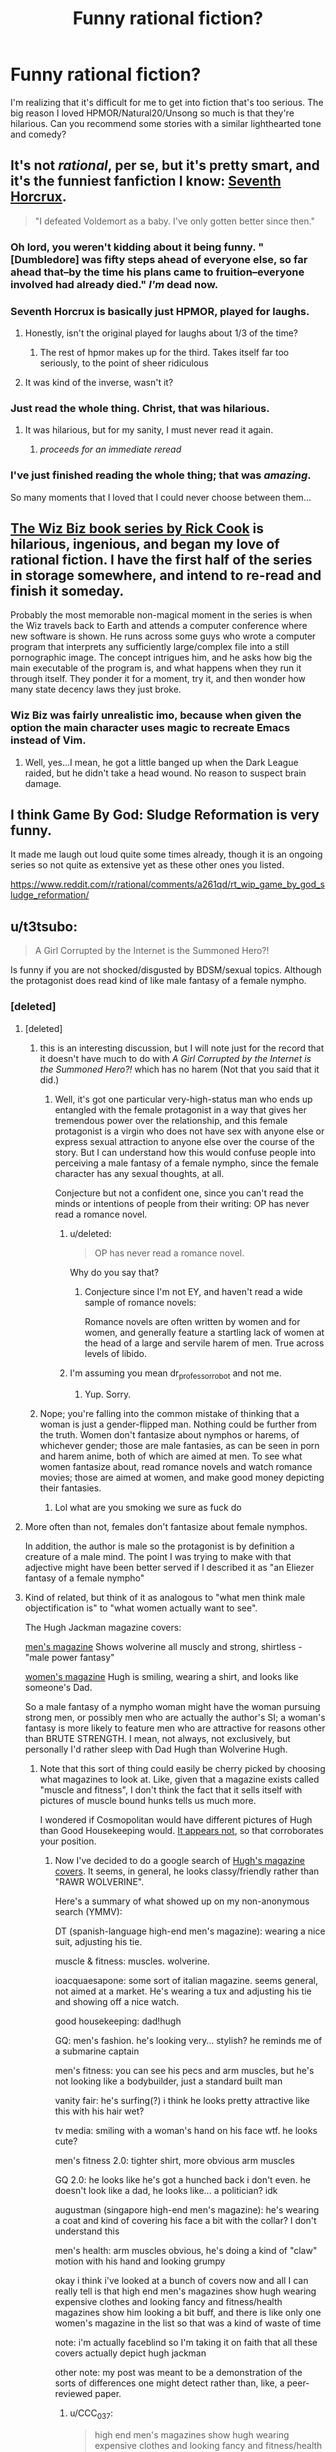 #+TITLE: Funny rational fiction?

* Funny rational fiction?
:PROPERTIES:
:Author: lumenwrites
:Score: 58
:DateUnix: 1549983324.0
:DateShort: 2019-Feb-12
:END:
I'm realizing that it's difficult for me to get into fiction that's too serious. The big reason I loved HPMOR/Natural20/Unsong so much is that they're hilarious. Can you recommend some stories with a similar lighthearted tone and comedy?


** It's not /rational/, per se, but it's pretty smart, and it's the funniest fanfiction I know: [[https://www.fanfiction.net/s/10677106/1/Seventh-Horcrux][Seventh Horcrux]].

#+begin_quote
  "I defeated Voldemort as a baby. I've only gotten better since then."
#+end_quote
:PROPERTIES:
:Author: FeepingCreature
:Score: 54
:DateUnix: 1549989000.0
:DateShort: 2019-Feb-12
:END:

*** Oh lord, you weren't kidding about it being funny. "[Dumbledore] was fifty steps ahead of everyone else, so far ahead that--by the time his plans came to fruition--everyone involved had already died." /I'm/ dead now.
:PROPERTIES:
:Author: CeruleanTresses
:Score: 18
:DateUnix: 1550096954.0
:DateShort: 2019-Feb-14
:END:


*** Seventh Horcrux is basically just HPMOR, played for laughs.
:PROPERTIES:
:Author: Tandemmirror
:Score: 29
:DateUnix: 1549989092.0
:DateShort: 2019-Feb-12
:END:

**** Honestly, isn't the original played for laughs about 1/3 of the time?
:PROPERTIES:
:Author: Valdrax
:Score: 27
:DateUnix: 1550008719.0
:DateShort: 2019-Feb-13
:END:

***** The rest of hpmor makes up for the third. Takes itself far too seriously, to the point of sheer ridiculous
:PROPERTIES:
:Author: Duck_Giblets
:Score: 7
:DateUnix: 1550474054.0
:DateShort: 2019-Feb-18
:END:


**** It was kind of the inverse, wasn't it?
:PROPERTIES:
:Author: CeruleanTresses
:Score: 4
:DateUnix: 1550164733.0
:DateShort: 2019-Feb-14
:END:


*** Just read the whole thing. Christ, that was hilarious.
:PROPERTIES:
:Author: Sarkavonsy
:Score: 9
:DateUnix: 1550022616.0
:DateShort: 2019-Feb-13
:END:

**** It was hilarious, but for my sanity, I must never read it again.
:PROPERTIES:
:Author: Green0Photon
:Score: 6
:DateUnix: 1550039925.0
:DateShort: 2019-Feb-13
:END:

***** /proceeds for an immediate reread/
:PROPERTIES:
:Author: ShareDVI
:Score: 11
:DateUnix: 1550048465.0
:DateShort: 2019-Feb-13
:END:


*** I've just finished reading the whole thing; that was /amazing/.

So many moments that I loved that I could never choose between them...
:PROPERTIES:
:Author: MultipartiteMind
:Score: 3
:DateUnix: 1550229948.0
:DateShort: 2019-Feb-15
:END:


** [[https://en.wikipedia.org/wiki/Rick_Cook#Wizardry_series][The Wiz Biz book series by Rick Cook]] is hilarious, ingenious, and began my love of rational fiction. I have the first half of the series in storage somewhere, and intend to re-read and finish it someday.

Probably the most memorable non-magical moment in the series is when the Wiz travels back to Earth and attends a computer conference where new software is shown. He runs across some guys who wrote a computer program that interprets any sufficiently large/complex file into a still pornographic image. The concept intrigues him, and he asks how big the main executable of the program is, and what happens when they run it through itself. They ponder it for a moment, try it, and then wonder how many state decency laws they just broke.
:PROPERTIES:
:Author: DuplexFields
:Score: 17
:DateUnix: 1550010074.0
:DateShort: 2019-Feb-13
:END:

*** Wiz Biz was fairly unrealistic imo, because when given the option the main character uses magic to recreate Emacs instead of Vim.
:PROPERTIES:
:Author: IICVX
:Score: 26
:DateUnix: 1550033966.0
:DateShort: 2019-Feb-13
:END:

**** Well, yes...I mean, he got a little banged up when the Dark League raided, but he didn't take a head wound. No reason to suspect brain damage.
:PROPERTIES:
:Author: eaglejarl
:Score: 5
:DateUnix: 1550063249.0
:DateShort: 2019-Feb-13
:END:


** I think Game By God: Sludge Reformation is very funny.

It made me laugh out loud quite some times already, though it is an ongoing series so not quite as extensive yet as these other ones you listed.

[[https://www.reddit.com/r/rational/comments/a261qd/rt_wip_game_by_god_sludge_reformation/]]
:PROPERTIES:
:Author: Bruno_FS
:Score: 16
:DateUnix: 1549984783.0
:DateShort: 2019-Feb-12
:END:


** u/t3tsubo:
#+begin_quote
  A Girl Corrupted by the Internet is the Summoned Hero?!
#+end_quote

Is funny if you are not shocked/disgusted by BDSM/sexual topics. Although the protagonist does read kind of like male fantasy of a female nympho.
:PROPERTIES:
:Author: t3tsubo
:Score: 23
:DateUnix: 1549989024.0
:DateShort: 2019-Feb-12
:END:

*** [deleted]
:PROPERTIES:
:Score: 15
:DateUnix: 1550002861.0
:DateShort: 2019-Feb-12
:END:

**** [deleted]
:PROPERTIES:
:Score: 20
:DateUnix: 1550005736.0
:DateShort: 2019-Feb-13
:END:

***** this is an interesting discussion, but I will note just for the record that it doesn't have much to do with /A Girl Corrupted by the Internet is the Summoned Hero?!/ which has no harem (Not that you said that it did.)
:PROPERTIES:
:Author: tjhance
:Score: 6
:DateUnix: 1550025221.0
:DateShort: 2019-Feb-13
:END:

****** Well, it's got one particular very-high-status man who ends up entangled with the female protagonist in a way that gives her tremendous power over the relationship, and this female protagonist is a virgin who does not have sex with anyone else or express sexual attraction to anyone else over the course of the story. But I can understand how this would confuse people into perceiving a male fantasy of a female nympho, since the female character has any sexual thoughts, at all.

Conjecture but not a confident one, since you can't read the minds or intentions of people from their writing: OP has never read a romance novel.
:PROPERTIES:
:Author: EliezerYudkowsky
:Score: 12
:DateUnix: 1550051268.0
:DateShort: 2019-Feb-13
:END:

******* u/deleted:
#+begin_quote
  OP has never read a romance novel.
#+end_quote

Why do you say that?
:PROPERTIES:
:Score: 1
:DateUnix: 1550211009.0
:DateShort: 2019-Feb-15
:END:

******** Conjecture since I'm not EY, and haven't read a wide sample of romance novels:

Romance novels are often written by women and for women, and generally feature a startling lack of women at the head of a large and servile harem of men. True across levels of libido.
:PROPERTIES:
:Author: NotTheDarkLord
:Score: 8
:DateUnix: 1550415145.0
:DateShort: 2019-Feb-17
:END:


******* I'm assuming you mean dr_professor_robot and not me.
:PROPERTIES:
:Author: t3tsubo
:Score: 1
:DateUnix: 1550774610.0
:DateShort: 2019-Feb-21
:END:

******** Yup. Sorry.
:PROPERTIES:
:Author: EliezerYudkowsky
:Score: 4
:DateUnix: 1550816596.0
:DateShort: 2019-Feb-22
:END:


***** Nope; you're falling into the common mistake of thinking that a woman is just a gender-flipped man. Nothing could be further from the truth. Women don't fantasize about nymphos or harems, of whichever gender; those are male fantasies, as can be seen in porn and harem anime, both of which are aimed at men. To see what women fantasize about, read romance novels and watch romance movies; those are aimed at women, and make good money depicting their fantasies.
:PROPERTIES:
:Author: erwgv3g34
:Score: -4
:DateUnix: 1550012893.0
:DateShort: 2019-Feb-13
:END:

****** Lol what are you smoking we sure as fuck do
:PROPERTIES:
:Author: DesmontTiney
:Score: 9
:DateUnix: 1550140834.0
:DateShort: 2019-Feb-14
:END:


**** More often than not, females don't fantasize about female nymphos.

In addition, the author is male so the protagonist is by definition a creature of a male mind. The point I was trying to make with that adjective might have been better served if l described it as "an Eliezer fantasy of a female nympho"
:PROPERTIES:
:Author: t3tsubo
:Score: 13
:DateUnix: 1550003878.0
:DateShort: 2019-Feb-13
:END:


**** Kind of related, but think of it as analogous to "what men think male objectification is" to "what women actually want to see".

The Hugh Jackman magazine covers:

[[https://66.media.tumblr.com/2fb31c940546058386acfdb6274f94b3/tumblr_inline_oqj6lkD52P1qbxpiu_250.jpg][men's magazine]] Shows wolverine all muscly and strong, shirtless - "male power fantasy"

[[https://66.media.tumblr.com/7b799b79b007c2bf247281891fc15d75/tumblr_inline_oqj6nks2w31qbxpiu_500.jpg][women's magazine]] Hugh is smiling, wearing a shirt, and looks like someone's Dad.

So a male fantasy of a nympho woman might have the woman pursuing strong men, or possibly men who are actually the author's SI; a woman's fantasy is more likely to feature men who are attractive for reasons other than BRUTE STRENGTH. I mean, not always, not exclusively, but personally I'd rather sleep with Dad Hugh than Wolverine Hugh.
:PROPERTIES:
:Author: MagicWeasel
:Score: 5
:DateUnix: 1550012944.0
:DateShort: 2019-Feb-13
:END:

***** Note that this sort of thing could easily be cherry picked by choosing what magazines to look at. Like, given that a magazine exists called "muscle and fitness", I don't think the fact that it sells itself with pictures of muscle bound hunks tells us much more.

I wondered if Cosmopolitan would have different pictures of Hugh than Good Housekeeping would. [[http://m.coolspotters.com/brands/adidas/and/magazines/cosmopolitan/media/1054009][It appears not]], so that corroborates your position.
:PROPERTIES:
:Author: philh
:Score: 15
:DateUnix: 1550018252.0
:DateShort: 2019-Feb-13
:END:

****** Now I've decided to do a google search of [[https://www.google.com/search?q=hugh+jackman+magazine+covers&safe=off&rlz=1C1GCEA_enAU807AU807&source=lnms&tbm=isch&sa=X&ved=0ahUKEwjY9aevy7fgAhUOcCsKHRB9AwwQ_AUIDigB&biw=1680&bih=917][Hugh's magazine covers]]. It seems, in general, he looks classy/friendly rather than "RAWR WOLVERINE".

Here's a summary of what showed up on my non-anonymous search (YMMV):

DT (spanish-language high-end men's magazine): wearing a nice suit, adjusting his tie.

muscle & fitness: muscles. wolverine.

ioacquaesapone: some sort of italian magazine. seems general, not aimed at a market. He's wearing a tux and adjusting his tie and showing off a nice watch.

good housekeeping: dad!hugh

GQ: men's fashion. he's looking very... stylish? he reminds me of a submarine captain

men's fitness: you can see his pecs and arm muscles, but he's not looking like a bodybuilder, just a standard built man

vanity fair: he's surfing(?) i think he looks pretty attractive like this with his hair wet?

tv media: smiling with a woman's hand on his face wtf. he looks cute?

men's fitness 2.0: tighter shirt, more obvious arm muscles

GQ 2.0: he looks like he's got a hunched back i don't even. he doesn't look like a dad, he looks like... a politician? idk

augustman (singapore high-end men's magazine): he's wearing a coat and kind of covering his face a bit with the collar? I don't understand this

men's health: arm muscles obvious, he's doing a kind of "claw" motion with his hand and looking grumpy

okay i think i've looked at a bunch of covers now and all I can really tell is that high end men's magazines show hugh wearing expensive clothes and looking fancy and fitness/health magazines show him looking a bit buff, and there is like only one women's magazine in the list so that was a kind of waste of time

note: i'm actually faceblind so I'm taking it on faith that all these covers actually depict hugh jackman

other note: my post was meant to be a demonstration of the sorts of differences one might detect rather than, like, a peer-reviewed paper.
:PROPERTIES:
:Author: MagicWeasel
:Score: 15
:DateUnix: 1550023134.0
:DateShort: 2019-Feb-13
:END:

******* u/CCC_037:
#+begin_quote
  high end men's magazines show hugh wearing expensive clothes and looking fancy and fitness/health magazines show him looking a bit buff
#+end_quote

"I'm famous. I wear stylish, good-looking clothes. I'm well-built, but not unreasonably so. Perhaps this magazine will contain advice that will allow you to emulate my success on one of these fronts." With more of an emphasis on 'well-built' on the fitness magazine covers.

I haven't /seen/ these covers, but that seems like a reasonable theme, from your descriptions.
:PROPERTIES:
:Author: CCC_037
:Score: 5
:DateUnix: 1550044259.0
:DateShort: 2019-Feb-13
:END:

******** Nah, the fitness magazines he's wearing like t-shirt and jeans: probably meant to convey "if you follow the 10 quick tricks for leg day in this magazine, you too can look like Hugh Jackman! He's down to earth! He wears t-shirts!"
:PROPERTIES:
:Author: MagicWeasel
:Score: 2
:DateUnix: 1550044463.0
:DateShort: 2019-Feb-13
:END:

********* Yeah - buff, but /achievably/ so. Something that can be reasonably matched.
:PROPERTIES:
:Author: CCC_037
:Score: 3
:DateUnix: 1550044716.0
:DateShort: 2019-Feb-13
:END:


***** [[http://i.imgur.com/8Nb3t3m.jpg]]
:PROPERTIES:
:Author: erwgv3g34
:Score: 6
:DateUnix: 1550013426.0
:DateShort: 2019-Feb-13
:END:

****** u/MagicWeasel:
#+begin_quote
  I mean, not always, not exclusively,
#+end_quote

QFT
:PROPERTIES:
:Author: MagicWeasel
:Score: 4
:DateUnix: 1550016035.0
:DateShort: 2019-Feb-13
:END:

******* Quantum field theory?
:PROPERTIES:
:Author: SynarXelote
:Score: 5
:DateUnix: 1550024821.0
:DateShort: 2019-Feb-13
:END:

******** quoted for truth. I probably should have written QFE ("quoted for emphasis"), but oh well. I'm not nearly as glib as I try to be!
:PROPERTIES:
:Author: MagicWeasel
:Score: 3
:DateUnix: 1550025389.0
:DateShort: 2019-Feb-13
:END:


*** That book is indeed pretty hilarious.
:PROPERTIES:
:Author: XxChronOblivionxX
:Score: 4
:DateUnix: 1549989525.0
:DateShort: 2019-Feb-12
:END:


** Harry Potter and the Natural 20 is popular here and hilarious.
:PROPERTIES:
:Author: cabforpitt
:Score: 10
:DateUnix: 1550035234.0
:DateShort: 2019-Feb-13
:END:

*** And the OP already named it.
:PROPERTIES:
:Author: thrawnca
:Score: 3
:DateUnix: 1554178087.0
:DateShort: 2019-Apr-02
:END:


** [[https://www.fimfiction.net/story/33512/Myou%27ve-Gotta-be-Kidding-Me]]
:PROPERTIES:
:Author: Kelekona
:Score: 6
:DateUnix: 1549987169.0
:DateShort: 2019-Feb-12
:END:

*** In chapter 3 he plagiarized both Ghostbusters and the quote from HPMoR that incorrectly claimed that transfiguration=FTL signalling.

Other than that, it's an okay story.
:PROPERTIES:
:Author: abcd_z
:Score: 7
:DateUnix: 1550019784.0
:DateShort: 2019-Feb-13
:END:

**** The early chapters are a little rough, but once the author finds his groove it gets really good. The mental duel with Baroness Kohl in [[https://www.fimfiction.net/story/33512/60/myouve-gotta-be-kidding-me/battle-of-wits][chapter 60]] in particular is amazing (even though Kohl's power is literally just Tsukuyomi from /Naruto/). Shame it is dead, but if you ignore the last two chapters the story actually comes to something like an ending.
:PROPERTIES:
:Author: erwgv3g34
:Score: 6
:DateUnix: 1550024634.0
:DateShort: 2019-Feb-13
:END:


*** This is actually really good. I found it's made by the same guy who made [[https://www.datapacrat.com/weirdtopia/]]
:PROPERTIES:
:Author: Lightwavers
:Score: 1
:DateUnix: 1550160274.0
:DateShort: 2019-Feb-14
:END:


** Everything by Scott Alexander: [[https://slatestarcodex.com/tag/fiction/]] and [[http://unsongbook.com]]
:PROPERTIES:
:Author: Cartesian_Daemon
:Score: 5
:DateUnix: 1550139767.0
:DateShort: 2019-Feb-14
:END:


** Along the lines of Seventh Horcrux is [[https://forums.spacebattles.com/threads/sasuke-uchiha-and-the-power-of-lies-naruto-comedy-au.472801/][Sasuke Uchiha and the Power of Lies]]
:PROPERTIES:
:Author: ThatDarnSJDoubleW
:Score: 4
:DateUnix: 1550151172.0
:DateShort: 2019-Feb-14
:END:


** It's not exactly what you were asking for, but here are some one-shot parodies of HPMoR.

- [[https://www.reddit.com/r/HPMOR/comments/30rpqn/if_chapter_104_had_been_written_by_someone_much/?st=js2xn0vw&sh=0fa40e3c][If chapter 104 had been written by someone much stupider (spoilers)]]\\
- [[https://www.reddit.com/r/HPMOR/comments/2xqtzu/harry_potter_and_the_methods_of_superrationality/?st=js2xojhd&sh=c96ae0ec][Harry Potter and the Methods of Super-Rationality [Spoilers 113]]]

EDIT: just for a little more context, the ending to the first one is a reference to Twitch Plays Pokemon.
:PROPERTIES:
:Author: abcd_z
:Score: 4
:DateUnix: 1550046850.0
:DateShort: 2019-Feb-13
:END:


** recently, I've been trying out non-japanese translated novels (cos i read or dropped all the japanese ones) and so far two I've REALLY enjoyed, one of them being quite funny:

[[https://www.wuxiaworld.com/novel/the-novels-extra]]

I recommenced trying a few chapters before dropping cos it starts as a really generic isekai story, but rightfully deserves the spot of number 1 in novelupdates rankings IMO.
:PROPERTIES:
:Author: Dragfie
:Score: 3
:DateUnix: 1550060353.0
:DateShort: 2019-Feb-13
:END:


** All of my shorter fanfic (everything except "Team Anko" and "Squiring the Phoenix") tries to be funny. You can decide if it succeeded. [[https://m.fanfiction.net/u/5111102/]]
:PROPERTIES:
:Author: eaglejarl
:Score: 3
:DateUnix: 1550063665.0
:DateShort: 2019-Feb-13
:END:


** I found [[https://www.fanfiction.net/s/8078340/1/Postnuptial-Disagreements][Postnuptial Disagreements]] very funny. It's also rationalish in the sense that the main characters are intelligent and the story escalates very nicely. You might need some knowledge of the Fate/Stay Night series though.

I also second the recommendation of Seventh Horcrux but that's less rational I think.
:PROPERTIES:
:Author: lehyde
:Score: 2
:DateUnix: 1550014790.0
:DateShort: 2019-Feb-13
:END:


** Would Vonnegut count? I'm new here.
:PROPERTIES:
:Author: Holeefuckgoodsir
:Score: 2
:DateUnix: 1550039688.0
:DateShort: 2019-Feb-13
:END:


** [[https://www.fanfiction.net/s/6635363/1/When-In-Doubt-Obliviate][When In Doubt, Obliviate!]]

[[https://www.fimfiction.net/story/39157/the-best-of-all-possible-worlds][The Best of All Possible Worlds]]
:PROPERTIES:
:Author: Wiron2
:Score: 2
:DateUnix: 1550077273.0
:DateShort: 2019-Feb-13
:END:


** I like [[https://www.goodreads.com/book/show/25326486-orconomics][Orconomics]] and it's sequel.

​
:PROPERTIES:
:Author: turtleswamp
:Score: 2
:DateUnix: 1550165115.0
:DateShort: 2019-Feb-14
:END:


** Zqntm's [[https://qntm.org/ed][Ed stories]] are mostly light hearted and pretty good. Some of their other short stories are pretty funny too
:PROPERTIES:
:Author: TyeJoKing
:Score: 2
:DateUnix: 1550195476.0
:DateShort: 2019-Feb-15
:END:


** I would say that the Elcenia series by Alicorn while not /funny/ is quite lighthearted. Also, Mother of Learning isn't too serious.
:PROPERTIES:
:Author: Solliel
:Score: 1
:DateUnix: 1550032512.0
:DateShort: 2019-Feb-13
:END:


** Very late addition, but: [[https://forums.spacebattles.com/threads/harry-is-a-dragon-and-thats-okay-hp-au-crack.731548][Harry Is A Dragon, And That's Okay]]. It's not often laugh-out-loud funny (though it has its moments), but it is filled to bursting with whimsy and joy, and Harry has the unusual skill of seeing and stating the obvious. (Which even HPMOR Harry sometimes lacked!)

edit: Also, the author has described Dumbledore of the fic as "Havelock Vetinari doing a comedy old-man act", and that seems quite accurate.
:PROPERTIES:
:Author: FeepingCreature
:Score: 1
:DateUnix: 1562339799.0
:DateShort: 2019-Jul-05
:END:
